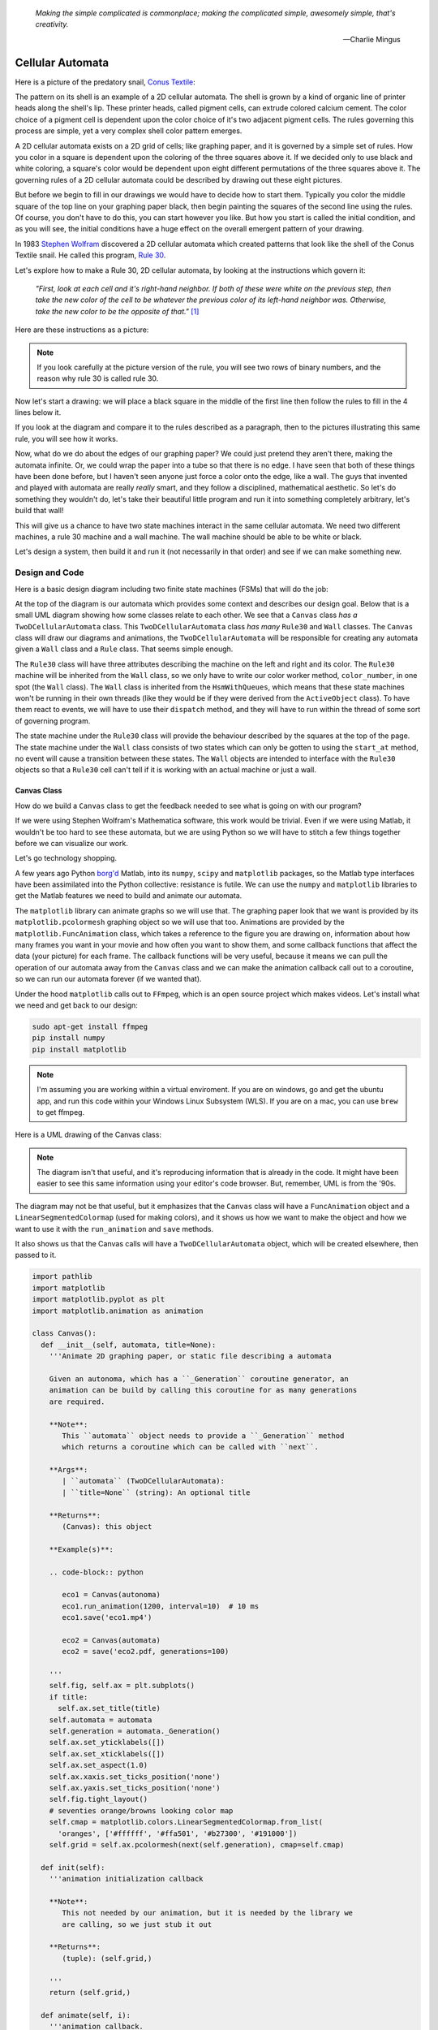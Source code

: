    *Making the simple complicated is commonplace; making the complicated simple, awesomely simple, that's creativity.*

   -- Charlie Mingus

Cellular Automata
=================
Here is a picture of the predatory snail, `Conus Textile <https://www.youtube.com/watch?v=JjHMGSI_h0Q>`_:

.. image:: _static/Conus_textile.JPG
    :target: https://en\.wikipedia\.org/wiki/Cellular_automaton#/media/File:Textile_cone\.JPG
    :align: center

.. raw:: html

   <div class=body>By Richard Ling - Own work; Location: Cod Hole, Great Barrier Reef, Australia, <a href="http://creativecommons.org/licenses/by-sa/3.0/" title="Creative Commons Attribution-Share Alike 3.0">CC BY-SA 3.0</a>, <a href="https://commons.wikimedia.org/w/index.php?curid=293495">Link</a></div>

The pattern on its shell is an example of a 2D cellular automata.  The shell is
grown by a kind of organic line of printer heads along the shell's lip.  These
printer heads, called pigment cells, can extrude colored calcium cement.  The
color choice of a pigment cell is dependent upon the color choice of it's two
adjacent pigment cells.  The rules governing this process are simple, yet a very
complex shell color pattern emerges.

A 2D cellular automata exists on a 2D grid of cells; like graphing paper, and it
is governed by a simple set of rules.  How you color in a square is dependent
upon the coloring of the three squares above it.  If we decided only to use
black and white coloring, a square's color would be dependent upon eight
different permutations of the three squares above it.  The governing rules of a
2D cellular automata could be described by drawing out these eight pictures.

But before we begin to fill in our drawings we would have to decide how to start
them.  Typically you color the middle square of the top line on your graphing
paper black, then begin painting the squares of the second line using the rules.
Of course, you don't have to do this, you can start however you like.  But how
you start is called the initial condition, and as you will see, the initial
conditions have a huge effect on the overall emergent pattern of your drawing.

In 1983 `Stephen Wolfram <https://www.youtube.com/watch?v=60P7717-XOQ>`_
discovered a 2D cellular automata which created patterns that look like the
shell of the Conus Textile snail.  He called this program, `Rule 30
<https://en.wikipedia.org/wiki/Rule_30>`_.  

Let's explore how to make a Rule 30, 2D cellular automata, by looking at the
instructions which govern it:

   *"First, look at each cell and it's right-hand neighbor.  If both of these were
   white on the previous step, then take the new color of the cell to be whatever
   the previous color of its left-hand neighbor was.  Otherwise, take the new
   color to be the opposite of that."* [#]_

Here are these instructions as a picture:

.. image:: _static/rule_30_rule_in_pictures.svg
    :target: _static/rule_30_rule_in_pictures.pdf
    :align: center

.. note::

  If you look carefully at the picture version of the rule, you will see two
  rows of binary numbers, and the reason why rule 30 is called rule 30.

Now let's start a drawing: we will place a black square in the middle of the
first line then follow the rules to fill in the 4 lines below it.

.. image:: _static/rule_30_by_hand.svg
    :target: _static/rule_30_by_hand.pdf
    :align: center

If you look at the diagram and compare it to the rules described as a paragraph,
then to the pictures illustrating this same rule, you will see how it works.

Now, what do we do about the edges of our graphing paper?  We could just pretend
they aren't there, making the automata infinite.  Or, we could wrap the paper
into a tube so that there is no edge.  I have seen that both of these things
have been done before, but I haven't seen anyone just force a color onto the
edge, like a wall.  The guys that invented and played with automata are really
*really* smart, and they follow a disciplined, mathematical aesthetic.  So let's
do something they wouldn't do, let's take their beautiful little program and run
it into something completely arbitrary, let's build that wall!

This will give us a chance to have two state machines interact in the same
cellular automata.  We need two different machines, a rule 30 machine and a wall
machine.  The wall machine should be able to be white or black.

Let's design a system, then build it and run it (not necessarily in that order)
and see if we can make something new.

.. _cellular_automata-design:

Design and Code
---------------

Here is a basic design diagram including two finite state machines (FSMs) that
will do the job:

.. image:: _static/rule_30_basic_design.svg
    :target: _static/rule_30_basic_design.pdf
    :align: center

At the top of the diagram is our automata which provides some context and
describes our design goal.  Below that is a small UML diagram showing how some
classes relate to each other.  We see that a ``Canvas`` class *has a*
``TwoDCellularAutomata`` class.  This ``TwoDCellularAutomata`` class *has many*
``Rule30`` and ``Wall`` classes.  The ``Canvas`` class will draw our diagrams
and animations, the ``TwoDCellularAutomata`` will be responsible for creating
any automata given a ``Wall`` class and a ``Rule`` class.  That seems simple
enough.

The ``Rule30`` class will have three attributes describing the machine on the
left and right and its color.  The ``Rule30`` machine will be inherited from the
``Wall`` class, so we only have to write our color worker method,
``color_number``, in one spot (the ``Wall`` class).  The ``Wall`` class is
inherited from the ``HsmWithQueues``, which means that these state machines
won't be running in their own threads (like they would be if they were derived
from the ``ActiveObject`` class).  To have them react to events, we will have to
use their ``dispatch`` method, and they will have to run within the thread of
some sort of governing program.

The state machine under the ``Rule30`` class will provide the behaviour
described by the squares at the top of the page.  The state machine under the
``Wall`` class consists of two states which can only be gotten to using the
``start_at`` method, no event will cause a transition between these states.  The
``Wall`` objects are intended to interface with the ``Rule30`` objects so that a
``Rule30`` cell can't tell if it is working with an actual machine or just a
wall.

.. _cellular_automata-canvas:

Canvas Class
^^^^^^^^^^^^
How do we build a ``Canvas`` class to get the feedback needed to see what is
going on with our program?

If we were using Stephen Wolfram's Mathematica software, this work would be
trivial. Even if we were using Matlab, it wouldn't be too hard to see these
automata, but we are using Python so we will have to stitch a few things
together before we can visualize our work.

Let's go technology shopping.

A few years ago Python `borg'd <https://www.youtube.com/watch?v=AyenRCJ_4Ww>`_
Matlab, into its ``numpy``, ``scipy`` and ``matplotlib`` packages, so the Matlab
type interfaces have been assimilated into the Python collective: resistance is
futile.  We can use the ``numpy`` and ``matplotlib`` libraries to get the Matlab
features we need to build and animate our automata.

The ``matplotlib`` library can animate graphs so we will use that.  The graphing
paper look that we want is provided by its ``matplotlib.pcolormesh`` graphing
object so we will use that too.  Animations are provided by the
``matplotlib.FuncAnimation`` class, which takes a reference to the figure you
are drawing on, information about how many frames you want in your movie and how
often you want to show them, and some callback functions that affect the data
(your picture) for each frame.  The callback functions will be very useful,
because it means we can pull the operation of our automata away from the
``Canvas`` class and we can make the animation callback call out to a coroutine,
so we can run our automata forever (if we wanted that).

Under the hood ``matplotlib`` calls out to ``FFmpeg``, which is an open source
project which makes videos.  Let's install what we need and get back to our
design:

.. code-block:: python

   sudo apt-get install ffmpeg
   pip install numpy
   pip install matplotlib

.. note::

  I'm assuming you are working within a virtual enviroment.  If you are on
  windows, go and get the ubuntu app, and run this code within your Windows
  Linux Subsystem (WLS).  If you are on a mac, you can use ``brew`` to get
  ffmpeg.

Here is a UML drawing of the Canvas class:

.. image:: _static/rule_30_canvas.svg
    :target: _static/rule_30_canvas.pdf
    :align: center

.. note::
  
   The diagram isn't that useful, and it's reproducing information that is already
   in the code.  It might have been easier to see this same information using your
   editor's code browser.  But, remember, UML is from the '90s.

The diagram may not be that useful, but it emphasizes that the ``Canvas`` class
will have a ``FuncAnimation`` object and a ``LinearSegmentedColormap`` (used for
making colors), and it shows us how we want to make the object and how we want
to use it with the ``run_animation`` and ``save`` methods.

It also shows us that the Canvas calls will have a ``TwoDCellularAutomata``
object, which will be created elsewhere, then passed to it.

.. code-block:: python

  import pathlib
  import matplotlib
  import matplotlib.pyplot as plt
  import matplotlib.animation as animation

  class Canvas():
    def __init__(self, automata, title=None):
      '''Animate 2D graphing paper, or static file describing a automata

      Given an autonoma, which has a ``_Generation`` coroutine generator, an
      animation can be build by calling this coroutine for as many generations
      are required.

      **Note**:
         This ``automata`` object needs to provide a ``_Generation`` method
         which returns a coroutine which can be called with ``next``.

      **Args**:
         | ``automata`` (TwoDCellularAutomata): 
         | ``title=None`` (string): An optional title

      **Returns**:
         (Canvas): this object

      **Example(s)**:
        
      .. code-block:: python
         
         eco1 = Canvas(autonoma)
         eco1.run_animation(1200, interval=10)  # 10 ms
         eco1.save('eco1.mp4')

         eco2 = Canvas(automata)
         eco2 = save('eco2.pdf, generations=100)

      '''
      self.fig, self.ax = plt.subplots()
      if title:
        self.ax.set_title(title)
      self.automata = automata
      self.generation = automata._Generation()
      self.ax.set_yticklabels([])
      self.ax.set_xticklabels([])
      self.ax.set_aspect(1.0)
      self.ax.xaxis.set_ticks_position('none')
      self.ax.yaxis.set_ticks_position('none')
      self.fig.tight_layout()
      # seventies orange/browns looking color map
      self.cmap = matplotlib.colors.LinearSegmentedColormap.from_list(
        'oranges', ['#ffffff', '#ffa501', '#b27300', '#191000'])
      self.grid = self.ax.pcolormesh(next(self.generation), cmap=self.cmap)

    def init(self):
      '''animation initialization callback

      **Note**:
         This not needed by our animation, but it is needed by the library we
         are calling, so we just stub it out

      **Returns**:
         (tuple): (self.grid,)

      '''
      return (self.grid,)

    def animate(self, i):
      '''animation callback.

      This method will be called for each i frame of the animation.  It creates
      the next generation of the automata then it updates the pcolormesh using
      the set_array method.

      **Args**:
         | ``i`` (int): animation frame number

      **Returns**:
         (tuple): (self.grid,)

      '''
      self.Z = next(self.generation)
      # set_array only accepts a 1D argument
      # so flatten Z before feeding it into the grid arg
      self.grid.set_array(self.Z.ravel())
      return (self.grid,)
    
    def run_animation(self, generations, interval):
      '''Run an animation of the automata.

      **Args**:
         | ``generations`` (int): number of automata generations
         | ``interval`` (int): movie frame interval in ms

      **Example(s)**:
        
      .. code-block:: python
         
        eco = Canvas(automata)
        eco.run_animation(1200, interval=20)  # 20 ms

      '''
      self.anim = animation.FuncAnimation(
        self.fig, self.animate, init_func=self.init,
        frames=generations, interval=interval,
        blit=False)

    def save(self, filename=None, generations=0):
      '''save an animation or run for a given number of generations and save as a
         static file (pdf, svg, .. etc)

      **Note**:
         This function will save as many different static file formats as are
         supported by matplot lib, since it uses matplotlib.

      **Args**:
         | ``filename=None`` (string): name of the file
         | ``generations=0`` (int): generations to run if the files doesn't have
         |                          an 'mp4' extension and hasn't been
         |                          animated before


      **Example(s)**:

         eco1 = Canvas(autonoma)
         eco1.run_animation(50, 10)
         eco1.save('rule_30.mp4)
         eco1.save('rule_30.pdf)

         eco2 = Canvas(autonoma)
         eco1.save('rule_30.pdf', generations=40)

      '''
      if pathlib.Path(filename).suffix == '.mp4':
        self.anim.save(filename) 
      else:
        if self.automata.generation > 0:
          for i in range(self.automata.generations):
            next(self.generation)
          self.ax.pcolormesh(self.automata.Z, cmap=self.cmap)
        plt.savefig(filename) 


.. note::

  On construction: I didn't write the ``Canvas`` class out of thin air, I
  created a 2 dimensional array and some functions that would randomize this
  array, then I fed these functions into the code that I built up using examples
  from the internet until I got something working.  Only then did I feed it the
  2TwoDCellularAutomata class, which originally didn't use a co-routine; that
  was added later.

.. _cellular_automata-two2Automato:

The TwoDCellularAutomata Class
^^^^^^^^^^^^^^^^^^^^^^^^^^^^^^
Let's give our basic design another look:

.. image:: _static/rule_30_basic_design.svg
    :target: _static/rule_30_basic_design.pdf
    :align: center

The ``TwoDCellularAutomata`` object will be responsible for applying the rules
to our graphing paper, and for setting it into its initial condition (the black
square in the middle of the top line).

To do this ``TwoDCellularAutomata`` will provide a two-dimensional array, Z,
containing color codes, to be used by our Canvas to draw things.  It also builds
a lot of ``Rule30`` and ``Wall`` state machines and links them to other machines
so that they can read the ``left.color`` and ``right.color`` attributes of their
adjacent cells.  ``TwoDCellularAutomata`` needs to set up some initial
conditions; how the machines are started on the first line of our graphing
paper.  The ``Rule30`` state machines respond to ``Next`` events, which cause
them to react and change if they need to change, so the ``TwoDCellularAutomata``
will need to dispatch this event into all of the ``Rule30`` objects to make a
new line as the automata propagate downward.

To make the ``TwoDCellularAutomata`` object generic, we will feed it its
automata rule and wall rules as classes.  To make the wall behaviour
parameterizable, I'll add some new wall rule classes that hold the left and
right colors in their class attributes:

.. image:: _static/rule_30_basic_design_1.svg
    :target: _static/rule_30_basic_design_1.pdf
    :align: center

Here is a UML diagram of the ``TwoDCellularAutomata`` class:

.. image:: _static/rule_30_twodcellularautomata.svg
    :target: _static/rule_30_twodcellularautomata.pdf
    :align: center

There is a bunch of stuff in this diagram that I don't know how to draw using
UML.  For instance, how do I show a class that I have sent it a class, so it
knows how to build something, using the class I just gave it?  How do I draw
something that makes a co-routine?  Well, I don't know, so I will just scribble
down something that isn't too confusing and explain what I meant here with a few
words:

The few key takeaways from the drawing are how the constructor works, we feed it
in the rule and wall classes so that it can generically construct automata.  We
also show the function that returns the co-routine.  Each time ``next`` is
called it advances to the next yield statement.  So, the first time the
coroutine is activated, it will initialize the automata, and then every
activation after that will cause it to descend one row down.

Here is the code:

.. code-block:: python

  import numpy as np
  from miros import Event

  White = 0.1
  Black = 0.9

  class TwoDCellularAutomata():
    def __init__(self,
        generations,
        cells_per_generation=None,
        initial_condition_index=None,
        machine_cls=None, 
        wall_cls=None,
        ):
      '''Build a two dimensional cellular automata object which can be advanced
         with a coroutine.  

      **Args**:
         | ``generations`` (int): how many generations to run (vertical cells)
         | ``cells_per_generation=None`` (int): how many cells across
         | ``initial_condition_index=None`` (int): the starting index cell (make
         |                                         black)
         | ``machine_cls=None`` (Rule): which automata rule to follow
         | ``wall_cls=None`` (Wall): which wall rules to follow

      **Returns**:
         (TwoDCellularAutonomata): an automata object

      **Example(s)**:
        
      .. code-block:: python
       
        # build an automata using rule 30 with white walls
        # it should be 50 cells across
        # and it should run for 1000 generations
        autonoma = TwoDCellularAutomata(
          machine_cls=Rule30,
          generations=1000,
          wall_cls=WallLeftWhiteRightWhite,
          cells_per_generation=50
        )

        # to get the generator for this automata
        generation = automata.make_generation_coroutine()

        # to advance a generation (first one will initialize it)
        next(generation)

        # to get the color codes from it's two dimension array
        automata.Z

        # to advance a generation
        next(generation)

      '''
      # python automatically places the classes passed into this object as
      # tuples, this is surprising behavior but it is how it works, so we go
      # with it
      self.machine_cls = machine_cls
      self.wall_cls = wall_cls

      if machine_cls is None:
        self.machine_cls = Rule30

      if wall_cls is None:
        self.wall_cls = WallLeftWhiteRightWhite

      self.generations = generations
      self.cells_per_generation = cells_per_generation

      # if they haven't specified cells_per_generation set it
      # so that the cells appear square on most terminals
      if cells_per_generation is None:
        # this number was discovered through trial and error
        # matplotlib seems to be ignoring the aspect ratio
        self.cells_per_generation = round(generations*17/12)

      self.initial_condition_index = round(self.cells_per_generation/2.0) \
        if initial_condition_index is None else initial_condition_index

      self.generation = None

      self.left_wall=self.wall_cls.left_wall
      self.right_wall=self.wall_cls.right_wall

    def make_and_start_left_wall_machine(self):
      '''make and start the left wall based on the wall_cls'''
      wall = self.wall_cls()
      wall.start_at(self.wall_cls.left_wall)
      return wall

    def make_and_start_right_wall_machine(self):
      '''make and start the right wall based on the wall_cls'''
      wall = self.wall_cls()
      wall.start_at(self.wall_cls.right_wall)
      return wall

    def initial_state(self):
      '''initialize the 2d cellular automata'''
      Z = np.full([self.generations, self.cells_per_generation], Black,
                  dtype=np.float32)

      # create a collections of unstarted machines
      self.machines = []
      for i in range(self.cells_per_generation-2):
        self.machines.append(self.machine_cls())

      left_wall = self.make_and_start_left_wall_machine()
      right_wall = self.make_and_start_right_wall_machine()

      # unstarted machines sandwiched between unstarted boundaries
      self.machines = [left_wall] + self.machines + [right_wall]

      # start the boundaries in their holding color
      self.machines[0].start_at(fake_white)
      self.machines[-1].start_at(fake_white)

      # start most of the machines in white except for the one at the
      # intial_condition_index
      for i in range(1, len(self.machines)-1):
        if i != self.initial_condition_index:
          self.machines[i].start_at(white)
        else:
          self.machines[i].start_at(black)

      # we have created a generation, so count down by one
      self.generation = self.generations-1

      # create some initial walls in Z
      Z[:, 0] = self.machines[0].color_number()
      Z[:, Z.shape[-1]-1] = self.machines[-1].color_number()

      self.Z = Z

    def next_generation(self):
      '''create the next row of the 2d cellular automata'''
      Z = self.Z
      if self.generation == self.generations-1:
        # draw the first row
        for i, machine in enumerate(self.machines):
          Z[self.generations-1, i] = machine.color_number()
      else:
        # draw every other row
        Z = self.Z
        new_machines = []
        for i in range(1, (len(self.machines)-1)):
          old_left_machine = self.machines[i-1]
          old_machine = self.machines[i]
          old_right_machine = self.machines[i+1]
          
          new_machine = self.machine_cls()
          new_machine.start_at(old_machine.state_fn)
          new_machine.left = old_left_machine
          new_machine.right = old_right_machine
          new_machines.append(new_machine)

        left_wall = self.make_and_start_left_wall_machine()
        right_wall = self.make_and_start_right_wall_machine()
        new_machines = [left_wall] + new_machines + [right_wall]

        for i, machine in enumerate(new_machines):
          machine.dispatch(Event(signal=signals.Next))
          Z[self.generation, i] = machine.color_number()
        self.machines = new_machines[:]

      self.Z = Z
      self.generation -= 1

    def make_generation_coroutine(self):
      '''create the automata coroutine'''
      self.initial_state()
      yield self.Z
      while True:
        self.next_generation()
        yield self.Z

.. note::

  On construction:  Initially I build the ``TwoDCellularAutomata`` without a
  coroutine.

.. _cellular_automata-rule30-and-the-walls:

Rule30 and the Wall Classes
^^^^^^^^^^^^^^^^^^^^^^^^^^^

``Rule30`` is a class which describes the attributes and methods needed by our
rule30 state machine.   The rule30 state machine really isn't described anywhere
as an individual entity, it is two callback functions that attach to a
``Rule30`` object.  You can see it here:

.. image:: _static/rule_30_basic_design_1.svg
    :target: _static/rule_30_basic_design_1.pdf
    :align: center

To see if the rule 30 machine is designed properly, put your eyes on one of the
clusters-of-four-squares at the top of the diagram.  Now imagine the state
machine was started in the color of the middle of the top three squares of this
cluster.  Send the ``Next`` event to the machine and see if you can get it to
transition to the color of the bottom square of the cluster.

Let's do the first one together:

.. image:: _static/rule_30_does_it_work.svg
    :target: _static/rule_30_does_it_work.pdf
    :align: center

If you repeat this exercise for each of the cluster-of-four-squares, and you are
satisfied, then this state machine's design will give us the rule 30 behavior.

The wall is an even simpler machine, it starts in one color state and remains
that way forever.

Here is the code for our ``Rule30`` and ``Wall`` classes:

.. code-block:: python

   from miros import Event
   from miros import signals
   from miros import HsmWithQueues
   from miros import return_status

   class Wall(HsmWithQueues):

     def __init__(self, name='wall'):
       super().__init__(name)
       self.color = None

     def color_number(self):
       return Black if self.color == 'black' else White

   def fake_white(wall, e):
     status = return_status.UNHANDLED

     if(e.signal == signals.ENTRY_SIGNAL):
       wall.color = 'white'
       status = return_status.HANDLED
     elif(e.signal == signals.Next):
       status = return_status.HANDLED
     else:
       wall.temp.fun = wall.top
       status = return_status.SUPER
     return status

   def fake_black(wall, e):
     status = return_status.UNHANDLED

     if(e.signal == signals.ENTRY_SIGNAL):
       wall.color = 'black'
       status = return_status.HANDLED
     elif(e.signal == signals.Next):
       status = return_status.HANDLED
     else:
       wall.temp.fun = wall.top
       status = return_status.SUPER
     return status

   class WallLeftWhiteRightWhite(Wall):
     left_wall = fake_white
     right_wall = fake_white

   class WallLeftWhiteRightBlack(Wall):
     left_wall = fake_white
     right_wall = fake_black

   class WallLeftBlackRightWhite(Wall):
     left_wall = fake_black
     right_wall = fake_white

   class WallLeftBlackRightBlack(Wall):
     left_wall = fake_black
     right_wall = fake_black

   class Rule30(Wall):

     def __init__(self, name='cell'):
       super().__init__(name)
       self.left = None
       self.right = None
       self.color = None

   def white(cell, e):
     status = return_status.UNHANDLED

     if(e.signal == signals.ENTRY_SIGNAL):
       cell.color = 'white'
       status = return_status.HANDLED
     elif(e.signal == signals.Next):
       if((cell.right.color == 'black' and
           cell.left.color == 'white') or 
          (cell.right.color == 'white' and
           cell.left.color == 'black')):
         status = cell.trans(black)
       else:
         status = return_status.HANDLED
     else:
       cell.temp.fun = cell.top
       status = return_status.SUPER
     return status

.. _cellular_automata-running-and-visualizing-the-automata:

Running and Visualizing the Cellular Automata
^^^^^^^^^^^^^^^^^^^^^^^^^^^^^^^^^^^^^^^^^^^^^

Now that we have all the parts we need let's stitch them together and see what
happens.  We will build an automata using rule 30 with some white walls. Then we
will feed the automata into a canvas, and use the canvas to print a `png` file,
a `pdf` file and an `mp4` movie:

.. code-block:: python

   generations = 200

   automata = TwoDCellularAutomata(
     generations=generations,
     machine_cls=Rule30,
     wall_cls=WallLeftWhiteRightWhite)

   ecosystem = Canvas(automata)
   ecosystem.run_animation(generations, interval=100)  # 100 ms
   eco.save('rule_30_white_walls_200_generations.mp4')
   eco.save('rule_30_white_walls_200_generations.pdf')
   eco.save('rule_30_white_walls_200_generations.png')

Here is the movie:

.. raw:: html

   <center>
   <iframe width="560" height="315" src="https://www.youtube.com/embed/lB3oZ5DkPks" frameborder="0" allow="accelerometer; autoplay; encrypted-media; gyroscope; picture-in-picture" allowfullscreen></iframe>
   </center>

Here is the `pgn` diagram, click on it to see the `pdf` version of the same picture:

.. image:: _static/rule_30_white_walls_200_generations.png
    :target: _static/rule_30_white_walls_200_generations.pdf
    :align: center

Let's try it with black walls

.. code-block:: python

   generations = 200

   automata = TwoDCellularAutomata(
     generations=generations,
     machine_cls=Rule30,
     wall_cls=WallLeftBlackRightBlack)

   ecosystem = Canvas(automata)
   ecosystem.run_animation(generations, interval=50)  # 50 ms
   eco.save('rule_30_black_walls_200_generations.mp4')
   eco.save('rule_30_black_walls_200_generations.pdf')
   eco.save('rule_30_black_walls_200_generations.png')

Here is a `link <https://www.youtube.com/watch?v=qSsddlg9o2M&feature=youtu.be>`_ to the resulting video, and below you can see what happens when we run 200 generations of rule 30 with black walls.

.. image:: _static/rule_30_black_walls_200_generations.png
    :target: _static/rule_30_black_walls_200_generations.pdf
    :align: center

`Running it again for 500 generations <https://youtu.be/r24NV8vQPKc>`_ and with white walls results in this:

.. image:: _static/rule_30_white_walls_500_generations.png
    :target: _static/rule_30_white_walls_500_generations.pdf
    :align: center

On this diagram we can see order imposing itself from the left white wall, and a `kind of repeating pattern on the left side of the triangle <https://blog.stephenwolfram.com/data/uploads/2017/05/5.png>`_ which emerges from our initial conditions.  The center and right part of the results seem to be full of disorder.

.. note::

   On limitations:

   The pdf resulting from the 500 generation run of our automata is over 5 MB;
   this is a lot of data to add to your computer if you want to clone the miros
   library, so I will refrain from going bigger.

   It took a long time to render the 500 generation automata.  I don't know
   where the computational bottle-neck is coming from; if it were important to
   me I could profile the different parts of the code until I found my issue,
   but the issue could be Python itself.  Mathematica has no such obvious
   limitation. If you want to do a deep dive into this subject and don't have
   the resources to buy a Mathematica licence, you can buy a Raspberry Pi with
   the NOOBs OS, then VNC onto the device from your desktop.  Wolfram Alpha is
   being given away on this platform.


.. _cellular_automata-the-nothing:

The Nothing (n-phenomenon)
^^^^^^^^^^^^^^^^^^^^^^^^^^

The white and black walls force order into the automata; causing a kind of
pattern crystallization to propagate across our results.  We lose the incredible
complexity of rule 30, to this ordering pattern, which I think of as the
`nothing <https://www.youtube.com/watch?v=_-5QTdC7hOo>`_. Order imposes itself
like a prion does in the brain of someone with Alzheimer's.  We have seen that
this effect takes place with both white and black walls, the key is that there
is an inflexible minority on the walls, imposing itself on a flexible majority.
(Nassim Nicholas Taleb calls this kind of thing `a normalization
<https://medium.com/incerto/the-most-intolerant-wins-the-dictatorship-of-the-small-minority-3f1f83ce4e15>`_.)

I will call this destructive ordering, the n-phenomenon.

Let's study it in a bit more detail.  I will shrink the width of our graphing
paper to 30 cells and watch the n-phenomenon completely destroy rule 30's beautiful
complexity over 100 generations.

.. code-block:: python
  :emphasize-lines: 7

   generations = 100

   automata = TwoDCellularAutomata(
     generations=generations,
     machine_cls=Rule30,
     wall_cls=WallLeftWhiteRightWhite,
     cells_per_generation=30)

   ecosystem = Canvas(automata)
   ecosystem.run_animation(generations, interval=500)  # 500 ms
   eco.save('rule_30_white_walls_100_generations_width_30.mp4')

.. raw:: html

   <center>
   <iframe width="560" height="315" src="https://www.youtube.com/embed/oadp1sh69jE" frameborder="0" allow="accelerometer; autoplay; encrypted-media; gyroscope; picture-in-picture" allowfullscreen></iframe>
   </center>

It seems that the n-phenomenon has a pattern velocity; resulting in an angle.
My protractor tells me that the ordered crystallization, caused by the white
minority at the wall, spreads downward at an angle of about 20 degrees.

If we reduce the width of the graphing paper, this pattern seems to
advance quicker into the chaos:

.. code-block:: python
  :emphasize-lines: 7

   generations = 100

   automata = TwoDCellularAutomata(
     generations=generations,
     machine_cls=Rule30,
     wall_cls=WallLeftWhiteRightWhite,
     cells_per_generation=15)

   ecosystem = Canvas(automata)
   ecosystem.run_animation(generations, interval=500)  # 500 ms
   eco.save('rule_30_white_walls_100_generations_width_30.mp4')

Compare the 30 cell width result to the 15 cell width result:

.. raw:: html

   <center>
   <div style="float:left;">
   <iframe width="330" height="315" src="https://www.youtube.com/embed/oadp1sh69jE" frameborder="0" allow="accelerometer; autoplay; encrypted-media; gyroscope; picture-in-picture" allowfullscreen></iframe>
   </div>
   
   <div style="float:left;">
   <iframe width="330" height="315" src="https://www.youtube.com/embed/IVLnbYamjXk" frameborder="0" allow="accelerometer; autoplay; encrypted-media; gyroscope; picture-in-picture" allowfullscreen></iframe>
   </div>
   <div style="clear:both;"></div> 
   </center>

Let's try going thinner, here is a 15 cell width result beside a 10 cell width result:

.. raw:: html

   <center>

   <div style="float:left;">
   <iframe width="330" height="315" src="https://www.youtube.com/embed/IVLnbYamjXk" frameborder="0" allow="accelerometer; autoplay; encrypted-media; gyroscope; picture-in-picture" allowfullscreen></iframe>
   </div>
   <div style="float:left;">
  <iframe width="330" height="315" src="https://www.youtube.com/embed/whmwZEoYDz8" frameborder="0" allow="accelerometer; autoplay; encrypted-media; gyroscope; picture-in-picture" allowfullscreen></iframe> 
   </div>
   <div style="clear:both;"></div> 
   </center>

So the angle of the n-phenomenon does not necessarily shrink with a reduction in
the graphing paper's width.

Let's write some code that can calculate the angle of the n-phenomenon.

We will set the walls to be white and the initial condition is a single black
rule 30 machine, sandwiched between other rule 30 machines started in the white
state:

.. image:: _static/rule_30_twodcellularautomata_with_angle.svg
    :target: _static/rule_30_twodcellularautomata_with_angle.pdf
    :align: center

The blue object in the diagram represents the disordered part of a rule 30
simulation contained by white walls.  The cyan circle is the angle, in degrees, we are
searching for.

.. code-block:: python

  class TwoDCellularAutomataWithAngleDiscovery(TwoDCellularAutomata):

    def __init__(self, 
        generations, 
        cells_per_generation=None, 
        initial_condition_index=None,
        machine_cls=None,
        wall_cls=None):

      super().__init__(
        generations,
        cells_per_generation,
        initial_condition_index,
        machine_cls,
        wall_cls)

      self.black_mask = np.array([Black], dtype=np.float32)
      self.white_mask = np.array([White], dtype=np.float32)
      self.n_mask = np.concatenate(
         (self.white_mask, self.black_mask), axis=0)
      self.n_angle = 90

    def build_next_mask(self):
      if abs(self.n_mask[-1] - White) < 0.001:
        self.n_mask = np.concatenate(
          (self.n_mask, self.black_mask), axis=0)
      else:
        self.n_mask = np.concatenate(
          (self.n_mask, self.white_mask), axis=0)

    def update_angle(self):

      previous_generation = self.generation+1
      row_to_check = self.Z[previous_generation]
      sub_row_to_check = row_to_check[0:len(self.n_mask)]

      if np.array_equal(self.n_mask, sub_row_to_check):

        self.nothing_at_row = self.generations-previous_generation + 1
        adjacent = self.nothing_at_row - self.cells_per_generation / 2.0
        opposite = self.cells_per_generation
        self.n_angle = math.degrees(math.atan(opposite/adjacent))

        self.build_next_mask()

    def next_generation(self):
      super().next_generation()
      self.update_angle()

With this code we can plot how the angle of the n-phenomenon changes as a
function of the graphing paper width:

.. image:: _static/cells_per_generation_vrs_angle_of_n_phenomenon.svg
    :target: _static/cells_per_generation_vrs_angle_of_n_phenomenon.pdf
    :align: center

Here is a video of 196 different renderings of rule thirty within white walls.
The video starts with 2 rule 30 machines squished between two white walls.
For each frame advance of the video, a cell is added to the width of the
graphing paper and the automata is restarted an run with a black machine
at the top and middle of the simulation.

.. raw:: html

   <center>
   <iframe width="560" height="315" src="https://www.youtube.com/embed/8aHWeo_dgs0" frameborder="0" allow="accelerometer; autoplay; encrypted-media; gyroscope; picture-in-picture" allowfullscreen></iframe>
   </center>

The top part of the video remains constant as the width of the graphing paper
expands, which makes sense, since that part of the diagram experiences the same
set of initial conditions.  What is surprising is how avalanches perpetuate
through the diagram as the width of the graphing paper increases.  The left side
will cause an avalanche for two frames, then the right side will cause an
avalanche for two frames, then the left side again and so on and so forth.

You can see when the patterns are going to shift by watching for the "left white
_|" and the "black right L".  Both mini-patterns representing that the avalanche
on their side of the diagram is over, and to move your eyes to the other side of
the page for the next frame.

.. raw:: html
   
   <center>
   <iframe width="560" height="315" src="https://www.youtube.com/embed/DtDaKKeOsOg" frameborder="0" allow="accelerometer; autoplay; encrypted-media; gyroscope; picture-in-picture" allowfullscreen></iframe>
   </center>

.. raw:: html
   
   <center>
   <iframe width="560" height="315" src="https://www.youtube.com/embed/gO-Y6UfMj70" frameborder="0" allow="accelerometer; autoplay; encrypted-media; gyroscope; picture-in-picture" allowfullscreen></iframe> 
   </center>

.. raw:: html
   
   <center>
   <iframe width="560" height="315" src="https://www.youtube.com/embed/z1R8-gZd5wQ" frameborder="0" allow="accelerometer; autoplay; encrypted-media; gyroscope; picture-in-picture" allowfullscreen></iframe>
   </center>


Random Number Generation
==========================

The float left seems to be killing my page

.. [#] Stephen Wolfram (2002). `A New Kind of Science.  <https://www.wolframscience.com/>`_ (p27)
